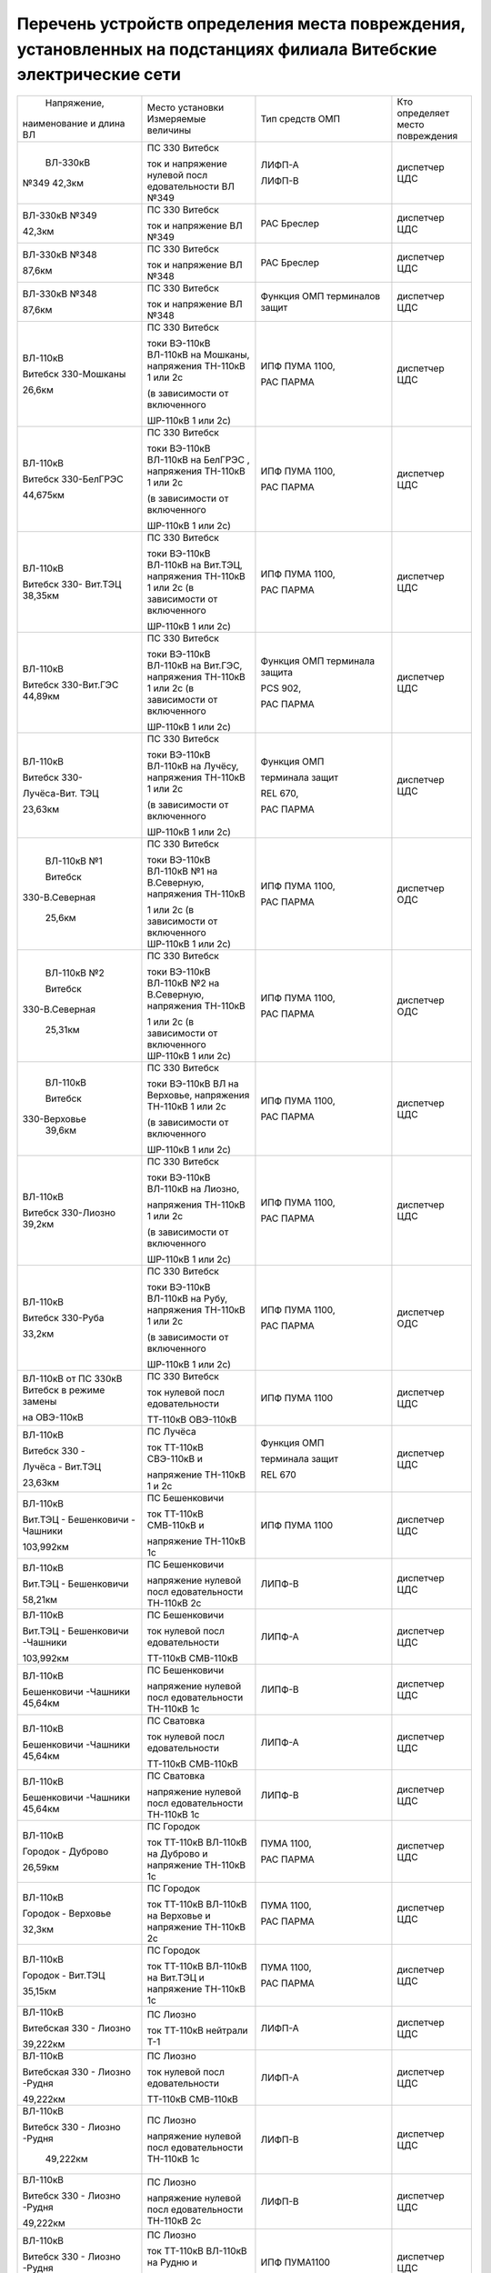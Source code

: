 Перечень устройств определения места повреждения, установленных на подстанциях филиала Витебские электрические сети
~~~~~~~~~~~~~~~~~~~~~~~~~~~~~~~~~~~~~~~~~~~~~~~~~~~~~~~~~~~~~~~~~~~~~~~~~~~~~~~~~~~~~~~~~~~~~~~~~~~~~~~~~~~~~~~~~~~

+---------------+--------------------+---------------+--------------+
|  Напряжение,  | Место установки    | Тип средств   | Кто          |
| наименование  | Измеряемые величины| ОМП           | определяет   |
| и длина ВЛ    |                    |               | место        |
|               |                    |               | повреждения  |
+---------------+--------------------+---------------+--------------+
|    ВЛ-330кВ   | ПС 330 Витебск     | ЛИФП-А        | диспетчер ЦДС|
|               |                    |               |              |
|               | ток и              | ЛИФП-В        |              |
| №349 42,3км   | напряжение         |               |              |
|               | нулевой            |               |              |
|               | посл               |               |              |
|               | едовательности     |               |              |
|               | ВЛ №349            |               |              |
+---------------+--------------------+---------------+--------------+
|    ВЛ-330кВ   | ПС 330 Витебск     | РАС Бреслер   | диспетчер ЦДС|
|    №349       |                    |               |              |
|               | ток и              |               |              |
|    42,3км     | напряжение ВЛ      |               |              |
|               | №349               |               |              |
+---------------+--------------------+---------------+--------------+
|    ВЛ-330кВ   | ПС 330 Витебск     | РАС Бреслер   |диспетчер ЦДС |
|    №348       |                    |               |              |
|               | ток и              |               |              |
|    87,6км     | напряжение ВЛ      |               |              |
|               | №348               |               |              |
+---------------+--------------------+---------------+--------------+
|    ВЛ-330кВ   | ПС 330 Витебск     | Функция ОМП   | диспетчер ЦДС|
|    №348       |                    | терминалов    |              |
|               | ток и              | защит         |              |
|    87,6км     | напряжение ВЛ      |               |              |
|               | №348               |               |              |
+---------------+--------------------+---------------+--------------+
|    ВЛ-110кВ   | ПС 330 Витебск     | ИПФ ПУМА 1100,| диспетчер ЦДС|
|               |                    |               |              |
|    Витебск    | токи ВЭ-110кВ      | РАС ПАРМА     |              |
|    330-Мошканы| ВЛ-110кВ на        |               |              |
|               | Мошканы,           |               |              |
|    26,6км     | напряжения         |               |              |
|               | ТН-110кВ 1 или     |               |              |
|               | 2с                 |               |              |
|               |                    |               |              |
|               | (в зависимости     |               |              |
|               | от включенного     |               |              |
|               |                    |               |              |
|               | ШР-110кВ 1 или     |               |              |
|               | 2с)                |               |              |
+---------------+--------------------+---------------+--------------+
|    ВЛ-110кВ   | ПС 330 Витебск     | ИПФ ПУМА 1100,| диспетчер ЦДС|
|               |                    |               |              |
|    Витебск    | токи ВЭ-110кВ      | РАС ПАРМА     |              |
|    330-БелГРЭС| ВЛ-110кВ на        |               |              |
|               | БелГРЭС ,          |               |              |
|    44,675км   | напряжения         |               |              |
|               | ТН-110кВ 1 или     |               |              |
|               | 2с                 |               |              |
|               |                    |               |              |
|               | (в зависимости     |               |              |
|               | от включенного     |               |              |
|               |                    |               |              |
|               | ШР-110кВ 1 или     |               |              |
|               | 2с)                |               |              |
+---------------+--------------------+---------------+--------------+
|    ВЛ-110кВ   | ПС 330 Витебск     | ИПФ ПУМА 1100,| диспетчер ЦДС|
|               |                    |               |              |
|    Витебск    | токи ВЭ-110кВ      | РАС ПАРМА     |              |
|    330-       | ВЛ-110кВ на        |               |              |
|    Вит.ТЭЦ    | Вит.ТЭЦ,           |               |              |
|    38,35км    | напряжения         |               |              |
|               | ТН-110кВ 1 или     |               |              |
|               | 2с (в              |               |              |
|               | зависимости от     |               |              |
|               | включенного        |               |              |
|               |                    |               |              |
|               | ШР-110кВ 1 или     |               |              |
|               | 2с)                |               |              |
+---------------+--------------------+---------------+--------------+
|    ВЛ-110кВ   | ПС 330 Витебск     | Функция ОМП   |диспетчер ЦДС |
|               |                    | терминала     |              |
|    Витебск    | токи ВЭ-110кВ      | защита        |              |
|    330-Вит.ГЭС| ВЛ-110кВ на        |               |              |
|    44,89км    | Вит.ГЭС,           | PCS 902,      |              |
|               | напряжения         |               |              |
|               | ТН-110кВ 1 или     | РАС ПАРМА     |              |
|               | 2с (в              |               |              |
|               | зависимости от     |               |              |
|               | включенного        |               |              |
|               |                    |               |              |
|               | ШР-110кВ 1 или     |               |              |
|               | 2с)                |               |              |
+---------------+--------------------+---------------+--------------+
|    ВЛ-110кВ   | ПС 330 Витебск     |    Функция ОМП|диспетчер ЦДС |
|               |                    |               |              |
|    Витебск    | токи ВЭ-110кВ      |    терминала  |              |
|    330-       | ВЛ-110кВ на        |    защит      |              |
|               | Лучёсу,            |               |              |
|    Лучёса-Вит.| напряжения         |    REL 670,   |              |
|    ТЭЦ        | ТН-110кВ 1 или     |               |              |
|               | 2с                 |    РАС ПАРМА  |              |
|    23,63км    |                    |               |              |
|               | (в зависимости     |               |              |
|               | от включенного     |               |              |
|               |                    |               |              |
|               | ШР-110кВ 1 или     |               |              |
|               | 2с)                |               |              |
+---------------+--------------------+---------------+--------------+
|    ВЛ-110кВ №1| ПС 330 Витебск     | ИПФ ПУМА 1100,| диспетчер ОДС|
|               |                    |               |              |
|    Витебск    | токи ВЭ-110кВ      | РАС ПАРМА     |              |
|               | ВЛ-110кВ №1 на     |               |              |
| 330-В.Северная| В.Северную,        |               |              |
|               | напряжения         |               |              |
|    25,6км     | ТН-110кВ           |               |              |
|               |                    |               |              |
|               | 1 или 2с (в        |               |              |
|               | зависимости от     |               |              |
|               | включенного        |               |              |
|               | ШР-110кВ 1 или     |               |              |
|               | 2с)                |               |              |
+---------------+--------------------+---------------+--------------+
|    ВЛ-110кВ №2| ПС 330 Витебск     | ИПФ ПУМА 1100,| диспетчер ОДС|
|               |                    |               |              |
|    Витебск    | токи ВЭ-110кВ      | РАС ПАРМА     |              |
|               | ВЛ-110кВ №2 на     |               |              |
| 330-В.Северная| В.Северную,        |               |              |
|               | напряжения         |               |              |
|    25,31км    | ТН-110кВ           |               |              |
|               |                    |               |              |
|               | 1 или 2с (в        |               |              |
|               | зависимости от     |               |              |
|               | включенного        |               |              |
|               | ШР-110кВ 1 или     |               |              |
|               | 2с)                |               |              |
+---------------+--------------------+---------------+--------------+
|    ВЛ-110кВ   | ПС 330 Витебск     | ИПФ ПУМА 1100,| диспетчер ЦДС|
|               |                    |               |              |
|    Витебск    | токи ВЭ-110кВ      | РАС ПАРМА     |              |
|               | ВЛ на              |               |              |
|   330-Верховье| Верховье,          |               |              |
|    39,6км     | напряжения         |               |              |
|               | ТН-110кВ 1 или     |               |              |
|               | 2с                 |               |              |
|               |                    |               |              |
|               | (в зависимости     |               |              |
|               | от включенного     |               |              |
|               |                    |               |              |
|               | ШР-110кВ 1 или     |               |              |
|               | 2с)                |               |              |
+---------------+--------------------+---------------+--------------+
|    ВЛ-110кВ   | ПС 330 Витебск     | ИПФ ПУМА 1100,|диспетчер ЦДС |
|               |                    |               |              |
|    Витебск    | токи ВЭ-110кВ      | РАС ПАРМА     |              |
|    330-Лиозно | ВЛ-110кВ на        |               |              |
|    39,2км     | Лиозно,            |               |              |
|               |                    |               |              |
|               | напряжения         |               |              |
|               | ТН-110кВ 1 или     |               |              |
|               | 2с                 |               |              |
|               |                    |               |              |
|               | (в зависимости     |               |              |
|               | от включенного     |               |              |
|               |                    |               |              |
|               | ШР-110кВ 1 или     |               |              |
|               | 2с)                |               |              |
+---------------+--------------------+---------------+--------------+
|    ВЛ-110кВ   | ПС 330 Витебск     | ИПФ ПУМА 1100,| диспетчер ОДС|
|               |                    |               |              |
|    Витебск    | токи ВЭ-110кВ      | РАС ПАРМА     |              |
|    330-Руба   | ВЛ-110кВ на        |               |              |
|               | Рубу,              |               |              |
|    33,2км     | напряжения         |               |              |
|               | ТН-110кВ 1 или     |               |              |
|               | 2с                 |               |              |
|               |                    |               |              |
|               | (в зависимости     |               |              |
|               | от включенного     |               |              |
|               |                    |               |              |
|               | ШР-110кВ 1 или     |               |              |
|               | 2с)                |               |              |
+---------------+--------------------+---------------+--------------+
|    ВЛ-110кВ от| ПС 330 Витебск     | ИПФ ПУМА 1100 | диспетчер ЦДС|
|    ПС 330кВ   |                    |               |              |
|    Витебск в  | ток нулевой        |               |              |
|    режиме     | посл               |               |              |
|    замены     | едовательности     |               |              |
|               |                    |               |              |
|    на         | ТТ-110кВ           |               |              |
|    ОВЭ-110кВ  | ОВЭ-110кВ          |               |              |
+---------------+--------------------+---------------+--------------+
|    ВЛ-110кВ   | ПС Лучёса          |    Функция ОМП| диспетчер ЦДС|
|               |                    |               |              |
|    Витебск 330| ток ТТ-110кВ       |    терминала  |              |
|    -          | СВЭ-110кВ и        |    защит      |              |
|               |                    |               |              |
|    Лучёса -   | напряжение         |    REL 670    |              |
|    Вит.ТЭЦ    | ТН-110кВ 1 и       |               |              |
|               | 2с                 |               |              |
|    23,63км    |                    |               |              |
+---------------+--------------------+---------------+--------------+
| ВЛ-110кВ      | ПС Бешенковичи     | ИПФ ПУМА 1100 | диспетчер ЦДС|
|               |                    |               |              |
| Вит.ТЭЦ -     | ток ТТ-110кВ       |               |              |
| Бешенковичи - | СМВ-110кВ и        |               |              |
| Чашники       |                    |               |              |
|               | напряжение         |               |              |
| 103,992км     | ТН-110кВ 1с        |               |              |
+---------------+--------------------+---------------+--------------+
| ВЛ-110кВ      | ПС Бешенковичи     | ЛИПФ-В        |диспетчер ЦДС |
|               |                    |               |              |
| Вит.ТЭЦ -     | напряжение         |               |              |
| Бешенковичи   | нулевой            |               |              |
|               | посл               |               |              |
| 58,21км       | едовательности     |               |              |
|               | ТН-110кВ 2с        |               |              |
+---------------+--------------------+---------------+--------------+
| ВЛ-110кВ      | ПС Бешенковичи     | ЛИПФ-А        |диспетчер ЦДС |
|               |                    |               |              |
| Вит.ТЭЦ -     | ток нулевой        |               |              |
| Бешенковичи   | посл               |               |              |
| -Чашники      | едовательности     |               |              |
|               |                    |               |              |
| 103,992км     | ТТ-110кВ           |               |              |
|               | СМВ-110кВ          |               |              |
+---------------+--------------------+---------------+--------------+
| ВЛ-110кВ      | ПС Бешенковичи     | ЛИПФ-В        |диспетчер ЦДС |
|               |                    |               |              |
| Бешенковичи   | напряжение         |               |              |
| -Чашники      | нулевой            |               |              |
| 45,64км       | посл               |               |              |
|               | едовательности     |               |              |
|               | ТН-110кВ 1с        |               |              |
+---------------+--------------------+---------------+--------------+
| ВЛ-110кВ      | ПС Сватовка        | ЛИПФ-А        |диспетчер ЦДС |
|               |                    |               |              |
| Бешенковичи   | ток нулевой        |               |              |
| -Чашники      | посл               |               |              |
| 45,64км       | едовательности     |               |              |
|               |                    |               |              |
|               | ТТ-110кВ           |               |              |
|               | СМВ-110кВ          |               |              |
+---------------+--------------------+---------------+--------------+
| ВЛ-110кВ      | ПС Сватовка        | ЛИПФ-В        |диспетчер ЦДС |
|               |                    |               |              |
| Бешенковичи   | напряжение         |               |              |
| -Чашники      | нулевой            |               |              |
| 45,64км       | посл               |               |              |
|               | едовательности     |               |              |
|               | ТН-110кВ 1с        |               |              |
+---------------+--------------------+---------------+--------------+
| ВЛ-110кВ      | ПС Городок         | ПУМА 1100,    | диспетчер ЦДС|
|               |                    |               |              |
| Городок -     | ток ТТ-110кВ       | РАС ПАРМА     |              |
| Дуброво       | ВЛ-110кВ на        |               |              |
|               | Дуброво и          |               |              |
| 26,59км       | напряжение         |               |              |
|               | ТН-110кВ 1с        |               |              |
+---------------+--------------------+---------------+--------------+
| ВЛ-110кВ      | ПС Городок         | ПУМА 1100,    |диспетчер ЦДС |
|               |                    |               |              |
| Городок -     | ток ТТ-110кВ       | РАС ПАРМА     |              |
| Верховье      | ВЛ-110кВ на        |               |              |
|               | Верховье и         |               |              |
| 32,3км        | напряжение         |               |              |
|               | ТН-110кВ 2с        |               |              |
+---------------+--------------------+---------------+--------------+
| ВЛ-110кВ      | ПС Городок         | ПУМА 1100,    |диспетчер ЦДС |
|               |                    |               |              |
| Городок -     | ток ТТ-110кВ       | РАС ПАРМА     |              |
| Вит.ТЭЦ       | ВЛ-110кВ на        |               |              |
|               | Вит.ТЭЦ и          |               |              |
| 35,15км       | напряжение         |               |              |
|               | ТН-110кВ 1с        |               |              |
+---------------+--------------------+---------------+--------------+
| ВЛ-110кВ      | ПС Лиозно          | ЛИФП-А        | диспетчер ЦДС|
|               |                    |               |              |
| Витебская 330 | ток ТТ-110кВ       |               |              |
| - Лиозно      | нейтрали Т-1       |               |              |
|               |                    |               |              |
| 39,222км      |                    |               |              |
+---------------+--------------------+---------------+--------------+
| ВЛ-110кВ      | ПС Лиозно          | ЛИФП-А        |диспетчер ЦДС |
|               |                    |               |              |
| Витебская 330 | ток нулевой        |               |              |
| - Лиозно      | посл               |               |              |
| -Рудня        | едовательности     |               |              |
|               |                    |               |              |
| 49,222км      | ТТ-110кВ           |               |              |
|               | СМВ-110кВ          |               |              |
+---------------+--------------------+---------------+--------------+
| ВЛ-110кВ      | ПС Лиозно          | ЛИФП-В        |диспетчер ЦДС |
|               |                    |               |              |
| Витебск 330 - | напряжение         |               |              |
| Лиозно -Рудня | нулевой            |               |              |
|               | посл               |               |              |
|    49,222км   | едовательности     |               |              |
|               | ТН-110кВ 1с        |               |              |
+---------------+--------------------+---------------+--------------+
| ВЛ-110кВ      | ПС Лиозно          | ЛИФП-В        |диспетчер ЦДС |
|               |                    |               |              |
| Витебск 330 - | напряжение         |               |              |
| Лиозно -Рудня | нулевой            |               |              |
|               | посл               |               |              |
| 49,222км      | едовательности     |               |              |
|               | ТН-110кВ 2с        |               |              |
+---------------+--------------------+---------------+--------------+
| ВЛ-110кВ      | ПС Лиозно          | ИПФ ПУМА1100  | диспетчер ЦДС|
|               |                    |               |              |
| Витебск 330 - | ток ТТ-110кВ       |               |              |
| Лиозно -Рудня | ВЛ-110кВ на        |               |              |
|               | Рудню и            |               |              |
| 49,222км      |                    |               |              |
|               | напряжение         |               |              |
|               | ТН-110кВ 2с        |               |              |
+---------------+--------------------+---------------+--------------+
|    ВЛ-110кВ   | ПС Верховье        |    ИПФ ПУМА   | диспетчер ЦДС|
|               |                    |    1100       |              |
|    Городок -  | ток ТТ-110кВ       |               |              |
|    Витебск 330| СВЭ-110кВ и        |               |              |
|               |                    |               |              |
|    71,31км    | напряжение         |               |              |
|               | ТН-110кВ 1с        |               |              |
+---------------+--------------------+---------------+--------------+
| ВЛ-110кВ      | ПС Шумилино        |    ПУМА 1100, | диспетчер ЦДС|
|               |                    |               |              |
| Вит.ТЭЦ -     | ток ТТ-110кВ       |    РАС ПАРМА  |              |
| Шумилино      | ВЛ-110кВ на        |               |              |
|               | Вит.ТЭЦ и          |               |              |
| 36,87км       | напряжение         |               |              |
|               | ТН-110кВ 1с        |               |              |
+---------------+--------------------+---------------+--------------+
| ВЛ-110кВ      | ПС Шумилино        |    ПУМА 1100, | диспетчер ОДС|
|               |                    |               |              |
| Шумилино -    | ток ТТ-110кВ       |    РАС ПАРМА  |              |
| Плиговка      | ВЛ-110кВ на        |               |              |
| 10,41км       | Плиговку и         |               |              |
|               | напряжение         |               |              |
|               | ТН-110кВ 1с        |               |              |
+---------------+--------------------+---------------+--------------+
| ВЛ-110кВ      | ПС Шумилино        |    ПУМА 1100, | диспетчер ЦДС|
|               |                    |               |              |
| Шумилино -    | ток ТТ-110кВ       |    РАС ПАРМА  |              |
| Мясокомбинат  | ВЛ-110кВ на        |               |              |
|               | Мясомбинат и       |               |              |
| 31,42км       | напряжение         |               |              |
|               | ТН-110кВ 2с        |               |              |
+---------------+--------------------+---------------+--------------+
| ВЛ-35кВ       | ПС Чепино          | ИМФ-1С        | диспетчер ОДС|
|               |                    |               |              |
| Чепино -      | ток ТТ-35кВ        |               |              |
| Городок       | ВЛ-35кВ на         |               |              |
|               | Городок и          |               |              |
| 32,464км      | напряжение         |               |              |
|               | ТН-35кВ            |               |              |
|               |                    |               |              |
|               | ВЛ-35кВ на         |               |              |
|               | Городок            |               |              |
+---------------+--------------------+---------------+--------------+
| ВЛ-35кВ       | ПС Бешенковичи     |    ТПФ ПУМА   | диспетчер ОДС|
|               |                    |    2300       |              |
| Бешенковичи - | ток ТТ-35кВ        |               |              |
| Шумилино      | МВ-35кВ Т-2 и      |               |              |
|               |                    |               |              |
| 31,57км       | напряжение 1с      |               |              |
|               | 35кВ               |               |              |
+---------------+--------------------+---------------+--------------+
| ВЛ-35кВ       |                    |               |диспетчер ОДС |
|               |                    |               |              |
| Бешенковичи - |                    |               |              |
| Бочейково     |                    |               |              |
|               |                    |               |              |
| 22,4км        |                    |               |              |
+---------------+--------------------+---------------+--------------+
| ВЛ-35кВ       | ПС Городок         |    ИМФ-1С     | диспетчер ОДС|
|               |                    |               |              |
| Городок -     | ток ТТ-35кВ        |               |              |
| Прудок -      | ВЛ-35кВ на         |               |              |
| Бычиха 32,91км| Прудок             |               |              |
|               |                    |               |              |
|               | и напряжение       |               |              |
|               | ТН-35кВ 1с         |               |              |
+---------------+--------------------+---------------+--------------+
| ВЛ-35кВ       | ПС Городок         |    ИМФ-1С     | диспетчер ОДС|
|               |                    |               |              |
| Городок -     | ток ТТ-35кВ        |               |              |
| Селище -      | ВЛ-35кВ на         |               |              |
|               | Селище и           |               |              |
| Ключегорская -| напряжение         |               |              |
| Езерище       | ТН-35кВ 2с         |               |              |
|               |                    |               |              |
| 68,8км        |                    |               |              |
+---------------+--------------------+---------------+--------------+
| ВЛ-35кВ       | ПС Дуброво         |    ФПТ        |диспетчер ОДС |
|               |                    |               |              |
| Дуброво - Межа| ток обратной       |               |              |
|               | посл               |               |              |
| 15,2км        | едовательности     |               |              |
|               | через ТТ-35кВ      |               |              |
|               | МВ-35кВ            |               |              |
|               | ВЛ-35кВ на         |               |              |
|               | Межу               |               |              |
+---------------+--------------------+---------------+--------------+
| ВЛ-35кВ       | ПС Лиозно          |    Функция    | диспетчер ОДС|
|               |                    |    регистрации|              |
| Лиозно -      | ток ТТ-35кВ        |    тока КЗ    |              |
| Стасево       | ВЛ-35кВ на         |    терминала  |              |
|               | Стасево            |    защит      |              |
| 14,2км        |                    |               |              |
+---------------+--------------------+---------------+--------------+
| ВЛ-35кВ       | ПС Лиозно          |    Функция    |диспетчер ОДС |
|               |                    |    регистрации|              |
| Лиозно -      | ток через          |    тока КЗ    |              |
| Добромысли    | ТТ-35кВ            |    терминала  |              |
|               | ВЛ-35кВ на         |    защит      |              |
| 13,9км        | Добромысли         |               |              |
+---------------+--------------------+---------------+--------------+
| ВЛ-35кВ       | ПС Лиозно          |    Функция    | диспетчер ОДС|
|               |                    |    регистрации|              |
| Лиозно -      | ток ТТ-35кВ        |    тока КЗ    |              |
| Веляшковичи   | ВЛ-35кВ на         |    терминала  |              |
|               | Веляшковичи        |    защит      |              |
| 12,36км       |                    |               |              |
+---------------+--------------------+---------------+--------------+
| ВЛ-35кВ       | ПС Добромысли      |    ИМФ-1С     |диспетчер ОДС |
|               |                    |               |              |
| Добромысли -  | ток ТТ-35кВ        |               |              |
| Бабиновичи    | МВ-35кВ            |               |              |
|               | ВЛ-35кВ на         |               |              |
| 19,4км        | Бабиновичи и       |               |              |
|               |                    |               |              |
|               | напряжение         |               |              |
|               | ТН-35кВ 1с         |               |              |
|               | 35кВ               |               |              |
+---------------+--------------------+---------------+--------------+
| ВЛ-35кВ       | ПС Веляшковичи     |    Функция ОМП|диспетчер ОДС |
|               |                    |    терминала  |              |
| Веляшковичи - | ток ТТ-35кВ        |    защит      |              |
| Яновичи       | СМВ-35кВ и         |               |              |
|               |                    |               |              |
| 20,4км        | напряжение         |               |              |
|               | ТН-35кВ 2с         |               |              |
+---------------+--------------------+---------------+--------------+
| ВЛ-35кВ       | ПС Стасево         |    Функция ОМП|диспетчер ОДС |
|               |                    |    терминала  |              |
| Стасево -     | ток ТТ-35кВ        |    защит      |              |
| Аэропорт      | СМВ-35кВ и         |               |              |
|               |                    |               |              |
| 21,78км       | напряжение         |               |              |
|               | ТН-35кВ            |               |              |
+---------------+--------------------+---------------+--------------+
| ВЛ-35кВ       | ПС Руба            |    ТПФ ПУМА   | диспетчер ОДС|
|               |                    |    2300       |              |
| Руба - Сураж  | ток ТТ-35кВ        |               |              |
|               | МВ-35кВ Т-1 и      |               |              |
| 38,44км       | напряжение         |               |              |
|               | ТН-35кВ 1с         |               |              |
|               | 35кВ               |               |              |
+---------------+--------------------+---------------+--------------+
| ВЛ-35кВ       | ПС Руба            | ТПФ ПУМА 2300 | диспетчер ОДС|
|               | ток ТТ-35кВ        |               |              |
| Руба - Курино | МВ-35кВ Т-1 и      |               |              |
|               | напряжение         |               |              |
| 10,03км       | ТН-35кВ 1с 35кВ    |               |              |
+---------------+--------------------+---------------+--------------+
| ВЛ-35кВ       | ПС Новоселки       |    Функция ОМП|диспетчер ОДС |
|               |                    |    терминала  |              |
| Новоселки -   | ток ТТ-35кВ        |    защит      |              |
| Сураж         | МВ-35кВ            |               |              |
|               | ВЛ-35кВ на         |               |              |
| 19,7км        | Сураж и            |               |              |
|               | напряжение         |               |              |
|               | ТН-35кВ 2с         |               |              |
|               | 35кВ               |               |              |
+---------------+--------------------+---------------+--------------+
| ВЛ-35кВ       | ПС Новоселки       |    Функция ОМП| диспетчер ОДС|
|               |                    |    терминала  |              |
| Новоселки -   | ток ТТ-35кВ        |    защит      |              |
| Сураж         | СМВ-35кВ и         |               |              |
|               | напряжение         |               |              |
| 19,7км        | ТН-35кВ 2с         |               |              |
|               | 35кВ               |               |              |
+---------------+--------------------+---------------+--------------+
|    ВЛ-35кВ    | ПС Шумилино        |    Функция ОМП| диспетчер ОДС|
|               |                    |    терминала  |              |
|    Шумилино - | ток ТТ-35кВ        |    защит      |              |
|    Ловжа -    | ВВ-35кВ            |               |              |
|    Улла       | ВЛ-35кВ на         |               |              |
|               | Ловжу и            |               |              |
|    35,749км   | напряжение         |               |              |
|               | ТН-35кВ 2с         |               |              |
+---------------+--------------------+---------------+--------------+
|    ВЛ-35кВ    | ПС Шумилино        |    Функция ОМП| диспетчер ОДС|
|               |                    |    терминала  |              |
|    Шумилино - | ток ТТ-35кВ        |    защит      |              |
|    Бешенковичи| ВВ-35кВ            |               |              |
|               | ВЛ-35кВ на         |               |              |
|    31,67км    | Бешенковичи и      |               |              |
|               | напряжение         |               |              |
|               | ТН-35кВ 1с         |               |              |
+---------------+--------------------+---------------+--------------+
|    ВЛ-35кВ    | ПС Шумилино        |    Функция ОМП| диспетчер ОДС|
|               |                    |    терминала  |              |
|    Шумилино - | ток ТТ-35кВ        |    защит      |              |
|    Мишневичи -| ВВ-35кВ            |               |              |
|    Глушица    | ВЛ-35кВ на         |               |              |
|               | Глушицу и          |               |              |
|    32,53км    | напряжение         |               |              |
|               | ТН-35кВ 1с         |               |              |
+---------------+--------------------+---------------+--------------+
| отходящие     | ПС 330             |    ФПТ        | диспетчер РДС|
| линии         | Витебская          |               | ВСРЭС        |
|               |                    |               |              |
| 1с 10кВ       | ток обратной       |               |              |
|               | посл               |               |              |
|               | едовательности     |               |              |
|               | через ввод         |               |              |
|               | 10кВ на 1с         |               |              |
+---------------+--------------------+---------------+--------------+
| отходящие     | ПС 330             |    ФПТ        | диспетчер РДС|
| линии         | Витебская          |               | ВСРЭС        |
|               |                    |               |              |
| 2с 10кВ       | ток обратной       |               |              |
|               | посл               |               |              |
|               | едовательности     |               |              |
|               | через ввод         |               |              |
|               | 10кВ на 2с         |               |              |
+---------------+--------------------+---------------+--------------+
|    отходящие  | ПС КСМ             |    Функция    | диспетчер РДС|
|    линии      |                    |    регистрации| ВГРЭС        |
|               | ток ТТ-10кВ        |    тока КЗ    |              |
|    ВЛ-10кВ    | отходящих          |    терминалом |              |
|               | линий              |    защит      |              |
+---------------+--------------------+---------------+--------------+
|    отходящие  | ПС Суражская       |    Функция    | диспетчер РДС|
|    линии      |                    |    регистрации| ВГРЭС        |
|               | ток ТТ-10кВ        |    тока КЗ    |              |
|    ВЛ-10кВ    | отходящих          |    терминалом |              |
|               | линий              |    защит      |              |
+---------------+--------------------+---------------+--------------+
| отходящие     | ПС Бешенковичи     |    ФПТ        | диспетчер РДС|
| линии         |                    |               | БРЭС         |
|               | ток обратной       |               |              |
| 1, 2с 10кВ    | посл               |               |              |
|               | едовательности     |               |              |
|               |                    |               |              |
|               | ТТ-10кВ ввода      |               |              |
|               | 10кВ Т-2           |               |              |
+---------------+--------------------+---------------+--------------+
| отходящие     | ПС Бочейково       |ТПФ ПУМА 2300  | диспетчер РДС|
| линии         | ток ТТ-10кВ ввода  |               | БРЭС         |
|               | 10кВ Т-2 и         |               |              |
| 1, 2с 10кВ    | напряжение ТН-10кВ |               |              |
|               | 2с                 |               |              |
+---------------+--------------------+---------------+--------------+
| отходящие     | ПС Плисса          |    ФПТ        |диспетчер РДС |
| линии         |                    |               |БРЭС          |
|               | ток обратной       |               |              |
| 1с 10кВ       | посл               |               |              |
|               | едовательности     |               |              |
|               |                    |               |              |
|               | ТТ-10кВ ввода      |               |              |
|               | 10кВ Т-1           |               |              |
+---------------+--------------------+---------------+--------------+
| отходящие     | ПС Соржица         |    Функция ОМП| диспетчер РДС|
| линии         |                    |    терминала  | БРЭС         |
|               | ток ТТ-10кВ        |    защит      |              |
| 1с 10кВ       | ввода 10кВ Т-1     |               |              |
|               | и                  |               |              |
|               | напряжение         |               |              |
|               | ТН-10кВ 1с         |               |              |
|               | 10кВ               |               |              |
+---------------+--------------------+---------------+--------------+
| отходящие     | ПС Сватовка        |    ФПТ        |диспетчер РДС |
| линии         |                    |               |БРЭС          |
|               | ток обратной       |               |              |
| 1, 2с 10кВ    | посл               |               |              |
|               | едовательности     |               |              |
|               |                    |               |              |
|               | ТТ-10кВ ввода      |               |              |
|               | 10кВ Т-1           |               |              |
+---------------+--------------------+---------------+--------------+
| отходящие     | ПС Улла            |ТПФ ПУМА 2300  |диспетчер РДС |
| линии         | ток ТТ-10кВ ввода  |               |БРЭС          |
|               | 10кВ Т-1 и         |               |              |
| 1, 2с 10кВ    | напряжение ТН-10кВ |               |              |
|               | 1с                 |               |              |
+---------------+--------------------+---------------+--------------+
| отходящие     | ПС Аэропорт        |    Функция    | диспетчер РДС|
| линии         |                    |    фиксации   | ВСРЭС        |
|               | ток ТТ-10кВ        |    тока КЗ    |              |
| 1, 2с 10кВ    | отходящих          |    терминала  |              |
|               | линий              |    защит      |              |
+---------------+--------------------+---------------+--------------+
| отходящие     | ПС Дрюково         |    ФПТ        |диспетчер РДС |
| линии         |                    |               |ВСРЭС         |
|               | ток обратной       |               |              |
| 1с 10кВ       | посл               |               |              |
|               | едовательности     |               |              |
|               | ТТ-10кВ ввода      |               |              |
|               | 10кВ Т-1           |               |              |
+---------------+--------------------+---------------+--------------+
| отходящие     | ПС Замосточье      |    Функция ОМП| диспетчер РДС|
| линии         |                    |    терминала  | ВСРЭС        |
|               | ток ТТ-10кВ        |    защит      |              |
| 1с 10кВ       | ввода 10кВ Т-1     |               |              |
|               | и напряжение       |               |              |
|               | ТН-10кВ 1с         |               |              |
+---------------+--------------------+---------------+--------------+
| отходящие     | ПС Княжица         |    ФПТ        |диспетчер РДС |
| линии         |                    |               |ВСРЭС         |
|               | ток обратной       |               |              |
| 1, 2с 10кВ    | посл               |               |              |
|               | едовательности     |               |              |
|               |                    |               |              |
|               | ТТ-10кВ ввода      |               |              |
|               | 10кВ Т-2           |               |              |
+---------------+--------------------+---------------+--------------+
| отходящие     | ПС Старое Село     |    Функция ОМП|диспетчер РДС |
| линии         |                    |    терминала  |ВСРЭС         |
|               | ток ТТ-10кВ        |    защит      |              |
| 1, 2с 10кВ    | ввода 10кВ Т-2     |               |              |
|               | и напряжение       |               |              |
|               | ТН-10кВ 2с         |               |              |
+---------------+--------------------+---------------+--------------+
| отходящие     | ПС Хайсы           |    Функция    |диспетчер РДС |
| линии         |                    |    регистрации|ВСРЭС         |
|               | ток ТТ-10кВ        |    тока КЗ    |              |
| 1, 2с 10кВ    | ввода 10кВ Т-1     |    терминала  |              |
|               |                    |               |              |
|               |                    |    МР-300     |              |
+---------------+--------------------+---------------+--------------+
| отходящие     | ПС Бычиха          |    Функция ОМП| диспетчер РДС|
| линии         |                    |    терминала  | ГРЭС         |
|               | ток ТТ-10кВ        |    защит      |              |
| 1, 2с 10кВ    | ввода Т-1 и        |               |              |
|               |                    |               |              |
|               | напряжение         |               |              |
|               | ТН-10кВ 1с         |               |              |
+---------------+--------------------+---------------+--------------+
| отходящие     | ПС Городок         |    Функция    |диспетчер РДС |
| линии         |                    |    регистрации|ГРЭС          |
|               | ток ТТ-10кВ        |    тока КЗ    |              |
| 1-4с 10кВ     | отходящих          |    терминала  |              |
|               | линий 10кВ         |    защит      |              |
+---------------+--------------------+---------------+--------------+
| отходящие     | ПС Дуброво         |    ФПТ        |диспетчер РДС |
| линии         |                    |               |ГРЭС          |
|               | ток обратной       |               |              |
| 1, 2с 10кВ    | посл               |               |              |
|               | едовательности     |               |              |
|               |                    |               |              |
|               | ТТ-10кВ ввода      |               |              |
|               | 10кВ Т-1           |               |              |
+---------------+--------------------+---------------+--------------+
| отходящие     | ПС Езерище         |    Функция ОМП|диспетчер РДС |
| линии         |                    |    терминала  |ГРЭС          |
|               | ток ТТ-10кВ        |    защит      |              |
| 1, 2с 10кВ    | ввода 10кВ Т-2     |               |              |
|               | и напряжение       |               |              |
|               | ТН-10кВ 2с         |               |              |
+---------------+--------------------+---------------+--------------+
| отходящие     | ПС                 |    Функция ОМП| диспетчер РДС|
| линии         | Ключегорская       |    терминала  | ГРЭС         |
|               |                    |    защит      |              |
| 1, 2с 10кВ    | ток ТТ-10кВ        |               |              |
|               | ввода 10кВ Т-1     |               |              |
|               | и                  |               |              |
|               |                    |               |              |
|               | напряжение         |               |              |
|               | ТН-10кВ 1с         |               |              |
+---------------+--------------------+---------------+--------------+
| отходящие     | ПС Кабище          |    УОМЗ на    |диспетчер РДС |
| линии         |                    | базе          |ГРЭС          |
|               | ток                |микропроцессор |              |
| 1с 10кВ       |                    |ного терминала |              |
|               | ТТ-10кВ ввода      |               |              |
|               | 10кВ Т-1           |               |              |
+---------------+--------------------+---------------+--------------+
| отходящие     | ПС Кабище          | УОМЗ на базе  |диспетчер РДС |
| линии         | ток                |микропроцессор |ГРЭС          |
|               |                    |ного терминала |              |
| 2с 10кВ       |                    |               |              |
|               | ТТ-10кВ ввода      |               |              |
|               | 10кВ Т-2           |               |              |
+---------------+--------------------+---------------+--------------+
| отходящие     | ПС Межа            |функция ОМП    |диспетчер РДС |
| линии         | ток ТТ-10кВ Т-1    |терминала защит|ГРЭС          |
|               | и напряжение ТН-10 |               |              |
| 1с 10кВ       | кВ 1с              |               |              |
+---------------+--------------------+---------------+--------------+
| отходящие     | ПС Прудок          |    ФПТ        |диспетчер РДС |
| линии         |                    |               |ГРЭС          |
|               | ток обратной       |               |              |
| 1, 2с 10кВ    | посл               |               |              |
|               | едовательности     |               |              |
|               | ТТ-10кВ ввода      |               |              |
|               | 10кВ Т-1           |               |              |
+---------------+--------------------+---------------+--------------+
| отходящие     | ПС Селище          |    Функция ОМП|диспетчер РДС |
| линии         |                    |    терминала  |ГРЭС          |
|               | ток ТТ-10кВ        |    защит      |              |
| 1с 10кВ       | ввода 10кВ Т-1     |               |              |
|               | и                  |               |              |
|               | напряжение         |               |              |
|               | ТН-10кВ 1с         |               |              |
+---------------+--------------------+---------------+--------------+
| отходящие     | ПС Бабиновичи      |    Функция ОМП| диспетчер РДС|
| линии         |                    |    терминала  | ЛРЭС         |
|               | ток через ввод     |    защит      |              |
| 1, 2с 10кВ    | 10кВ Т-1 и         |               |              |
|               |                    |               |              |
|               | напряжение         |               |              |
|               | ТН-10кВ 1с         |               |              |
+---------------+--------------------+---------------+--------------+
| отходящие     | ПС Веляшковичи     |    Функция ОМП|диспетчер РДС |
| линии         |                    |    терминала  |ЛРЭС          |
|               | ток через ввод     |    защит      |              |
| 1с 10кВ       | 10кВ Т-1 и         |               |              |
|               | напряжение         |               |              |
|               | ТН-10кВ 1с         |               |              |
+---------------+--------------------+---------------+--------------+
| отходящие     | ПС Выдрея          |    Функция ОМП| диспетчер РДС|
| линии         |                    |    терминала  | ЛРЭС         |
|               | ток ТТ-10кВ        |    защит      |              |
| 1с 10кВ       | ввода 10кВ Т-1     |               |              |
|               | и                  |               |              |
|               |                    |               |              |
|               | напряжение         |               |              |
|               | ТН-10кВ 1с         |               |              |
+---------------+--------------------+---------------+--------------+
| отходящие     | ПС Добромысли      |    Функция ОМП| диспетчер РДС|
| линии         |                    |    терминала  | ЛРЭС         |
|               | ток ТТ-10кВ        |    защит      |              |
| 1, 2с 10кВ    | ввода 10кВ Т-1     |               |              |
|               | и                  |               |              |
|               | напряжение         |               |              |
|               | ТН-10кВ 1с         |               |              |
+---------------+--------------------+---------------+--------------+
| отходящие     | ПС Лиозно          |    Функция    |диспетчер РДС |
| линии         |                    |    фиксации   |ЛРЭС          |
|               | ток ТТ-10кВ        |    тока КЗ    |              |
| 1, 2с 10кВ    | отходящих          |    терминала  |              |
|               | линий              |    защит      |              |
+---------------+--------------------+---------------+--------------+
| отходящие     | ПС Стасево         |    Функция ОМП|диспетчер РДС |
| линии         |                    |    терминала  |ЛРЭС          |
|               | ток ТТ-10кВ        |    защит      |              |
| 1с 10кВ       | ввода 10кВ Т-1     |               |              |
|               | и                  |               |              |
|               |                    |               |              |
|               | напряжение         |               |              |
|               | ТН-10кВ 1с         |               |              |
+---------------+--------------------+---------------+--------------+
|    отходящие  | ПС Верховье        |    Функция    | диспетчер РДС|
|    линии      |                    |    регистрации| РРЭС         |
|               | ток ТТ-10кВ        |    тока КЗ    |              |
|    1, 2с 10кВ | отходящих          |    терминала  |              |
|               | линий              |    защит      |              |
+---------------+--------------------+---------------+--------------+
|    отходящие  | ПС Горяне          |    Функция ОМП|диспетчер РДС |
|    линии      |                    |    терминала  |РРЭС          |
|               | ток ТТ-10кВ        |    защит      |              |
|    1, 2с 10кВ | ввода 10кВ Т-1     |               |              |
|               | и                  |               |              |
|               |                    |               |              |
|               | напряжение         |               |              |
|               | ТН-10кВ 1с         |               |              |
+---------------+--------------------+---------------+--------------+
| отходящие     | ПС Новоселки,      |    Функция ОМП|диспетчер РДС |
| линии         |                    |    терминала  |РРЭС          |
|               | ток ТТ-10кВ        |    защит      |              |
| 1, 2с 10кВ    | ввода 10кВ Т-1     |               |              |
|               | и                  |               |              |
|               |                    |               |              |
|               | напряжение         |               |              |
|               | ТН-10кВ 1с         |               |              |
+---------------+--------------------+---------------+--------------+
| отходящие     | ПС Осётки          |    ТПФ ПУМА   |диспетчер РДС |
| линии         |                    |    2300       |РРЭС          |
|               | ток ТТ-10кВ        |               |              |
| 1, 2с 10кВ    | ввода 10кВ Т-1     |               |              |
|               | и напряжение       |               |              |
|               | ТН-10кВ 1с         |               |              |
+---------------+--------------------+---------------+--------------+
| отходящие     | ПС Руба            |    Функция    | диспетчер РДС|
| линии 10кВ    |                    |    регистрации| РРЭС         |
|               | ток ТТ-10кВ        |    тока КЗ    |              |
|               | отходящих          |    терминала  |              |
|               | линий              |    защит      |              |
+---------------+--------------------+---------------+--------------+
| отходящие     | ПС Сураж,          |    Функция ОМП|диспетчер РДС |
| линии         |                    |    терминала  |РРЭС          |
|               | ток ТТ-10кВ        |    защит      |              |
| 1, 2с 10кВ    | ввода 10кВ Т-2     |               |              |
|               | и                  |               |              |
|               | напряжение         |               |              |
|               | ТН-10кВ 2с         |               |              |
+---------------+--------------------+---------------+--------------+
| отходящие     | ПС Яновичи         |    Функция ОМП|диспетчер РДС |
| линии         |                    |    терминала  |РРЭС          |
|               | ток ТТ-10кВ        |    защит      |              |
| 1, 2с 10кВ    | ввода 10кВ Т-1     |               |              |
|               | и                  |               |              |
|               | напряжение         |               |              |
|               | ТН-10кВ 1с         |               |              |
+---------------+--------------------+---------------+--------------+
| отходящие     | ПС Любичи ток      |    ТПФ ПУМА   | диспетчер РДС|
| линии         | ТТ-10кВ ввода      |    2300       | ШРЭС         |
|               | 10кВ Т-1 и         |               |              |
| 1,2с 10кВ     |                    |               |              |
|               | напряжение         |               |              |
|               | ТН-10кВ 1с         |               |              |
+---------------+--------------------+---------------+--------------+
| отходящие     | ПС Ловжа ток       |    Функция ОМП| диспетчер РДС|
| линии         | ТТ-10кВ ввода      |    терминала  | ШРЭС         |
|               | 10кВ Т-1 и         |    защит      |              |
| 1с 10кВ       |                    |               |              |
|               | напряжение         |               |              |
|               | ТН-10кВ 1с         |               |              |
+---------------+--------------------+---------------+--------------+
| отходящие     | ПС Мишневичи       |    Функция ОМП| диспетчер РДС|
| линии         | ток ТТ-10кВ        |    терминала  | ШРЭС         |
|               | ввода 10кВ Т-2     |    защит      |              |
| 2с 10кВ       | и                  |               |              |
|               | напряжение         |               |              |
|               | ТН-10кВ 2с         |               |              |
+---------------+--------------------+---------------+--------------+
| отходящие     | ПС Глушица ток     |    Функция ОМП|диспетчер РДС |
| линии         | ТТ-10кВ ввода      |    терминала  |ШРЭС          |
|               | 10кВ Т-1 и         |    защит      |              |
| 1с 10кВ       | напряжение         |               |              |
|               | ТН-10кВ 1с         |               |              |
+---------------+--------------------+---------------+--------------+
| отходящие     | ПС Оболь ток       |    ТПФ ПУМА   |диспетчер РДС |
| линии         | ТТ-10кВ ввода      |    2300       |ШРЭС          |
|               | 10кВ Т-1 и         |               |              |
| 1с 10кВ       |                    |               |              |
|               | напряжение         |               |              |
|               | ТН-10кВ 1с         |               |              |
+---------------+--------------------+---------------+--------------+
| отходящие     | ПС Оболь ток       |    ТПФ ПУМА   |диспетчер РДС |
| линии         | ТТ-10кВ ввода      |    2300       |ШРЭС          |
|               | 10кВ Т-2 и         |               |              |
| 2с 10кВ       |                    |               |              |
|               | напряжение         |               |              |
|               | ТН-10кВ 2с         |               |              |
+---------------+--------------------+---------------+--------------+
